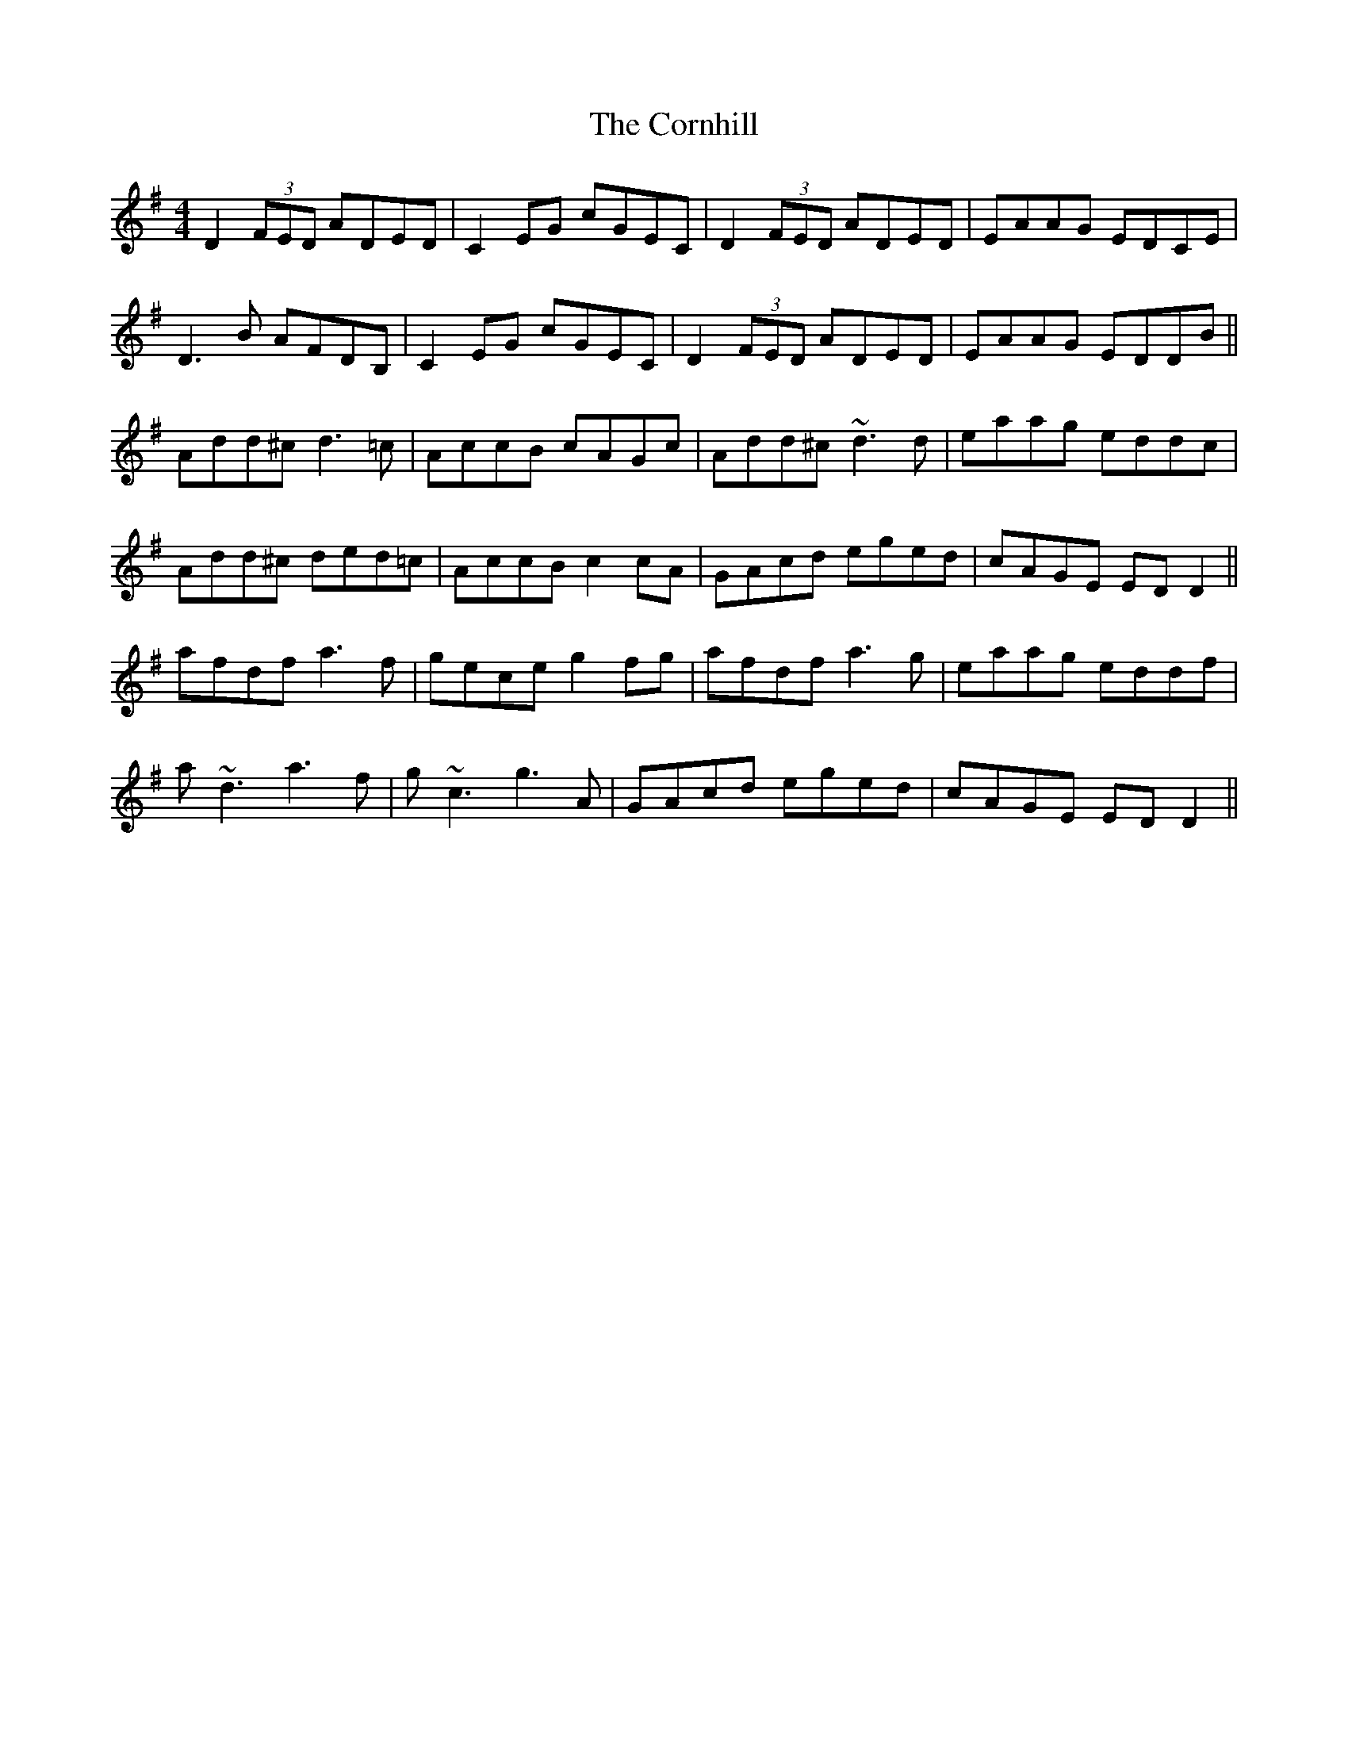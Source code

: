 X: 8299
T: Cornhill, The
R: reel
M: 4/4
K: Dmixolydian
D2 (3FED ADED|C2 EG cGEC|D2 (3FED ADED|EAAG EDCE|
D3B AFDB,|C2 EG cGEC|D2 (3FED ADED|EAAG EDDB||
Add^c d3=c|AccB cAGc|Add^c ~d3d|eaag eddc|
Add^c ded=c|AccB c2 cA|GAcd eged|cAGE ED D2||
afdf a3 f|gece g2 fg|afdf a3g|eaag eddf|
a~d3 a3 f|g~c3 g3A|GAcd eged|cAGE ED D2||

